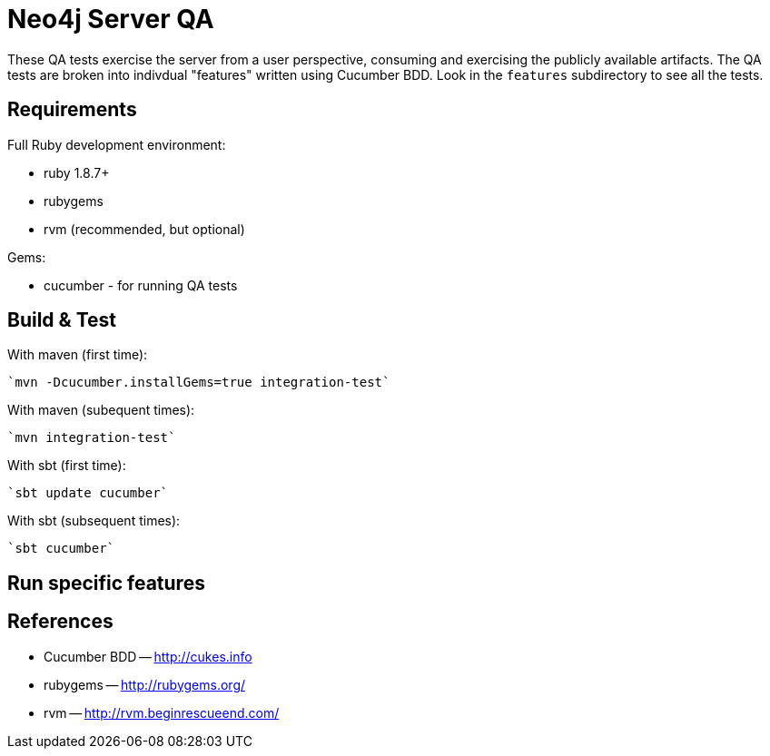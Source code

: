 Neo4j Server QA
===============

These QA tests exercise the server from a user perspective, consuming and
exercising the publicly available artifacts. The QA tests are broken into
indivdual "features" written using Cucumber BDD. Look in the `features`
subdirectory to see all the tests.

Requirements
------------

Full Ruby development environment:

* ruby 1.8.7+
* rubygems 
* rvm (recommended, but optional)

Gems:

* cucumber - for running QA tests

Build & Test
------------

With maven (first time):

  `mvn -Dcucumber.installGems=true integration-test`

With maven (subequent times):

  `mvn integration-test`

With sbt (first time):

  `sbt update cucumber`

With sbt (subsequent times):

  `sbt cucumber`

Run specific features
---------------------




References
----------

* Cucumber BDD -- http://cukes.info
* rubygems -- http://rubygems.org/
* rvm -- http://rvm.beginrescueend.com/


